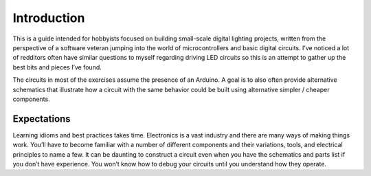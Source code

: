 Introduction
============

This is a guide intended for hobbyists focused on building small-scale digital lighting projects, written from the perspective of a software veteran jumping into the world of microcontrollers and basic digital circuits. I’ve noticed a lot of redditors often have similar questions to myself regarding driving LED circuits so this is an attempt to gather up the best bits and pieces I’ve found. 

The circuits in most of the exercises assume the presence of an Arduino. A goal is to also often provide alternative schematics that illustrate how a circuit with the same behavior could be built using alternative simpler / cheaper components. 

Expectations
------------

Learning idioms and best practices takes time. Electronics is a vast industry and there are many ways of making things work. You’ll have to become familiar with a number of different components and their variations, tools, and electrical principles to name a few. It can be daunting to construct a circuit even when you have the schematics and parts list if you don’t have experience. You won’t know how to debug your circuits until you understand how they operate. 

